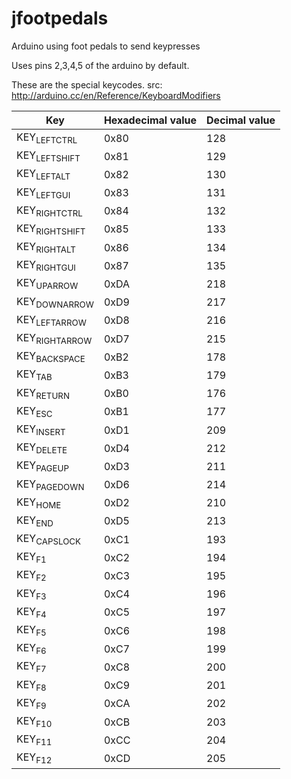 * jfootpedals

Arduino using foot pedals to send keypresses

Uses pins 2,3,4,5 of the arduino by default. 

These are the special keycodes. 
src: http://arduino.cc/en/Reference/KeyboardModifiers

| Key             | Hexadecimal value | Decimal value |
|-----------------+-------------------+---------------|
| KEY_LEFT_CTRL   |              0x80 |           128 |
| KEY_LEFT_SHIFT  |              0x81 |           129 |
| KEY_LEFT_ALT    |              0x82 |           130 |
| KEY_LEFT_GUI    |              0x83 |           131 |
| KEY_RIGHT_CTRL  |              0x84 |           132 |
| KEY_RIGHT_SHIFT |              0x85 |           133 |
| KEY_RIGHT_ALT   |              0x86 |           134 |
| KEY_RIGHT_GUI   |              0x87 |           135 |
| KEY_UP_ARROW    |              0xDA |           218 |
| KEY_DOWN_ARROW  |              0xD9 |           217 |
| KEY_LEFT_ARROW  |              0xD8 |           216 |
| KEY_RIGHT_ARROW |              0xD7 |           215 |
| KEY_BACKSPACE   |              0xB2 |           178 |
| KEY_TAB         |              0xB3 |           179 |
| KEY_RETURN      |              0xB0 |           176 |
| KEY_ESC         |              0xB1 |           177 |
| KEY_INSERT      |              0xD1 |           209 |
| KEY_DELETE      |              0xD4 |           212 |
| KEY_PAGE_UP     |              0xD3 |           211 |
| KEY_PAGE_DOWN   |              0xD6 |           214 |
| KEY_HOME        |              0xD2 |           210 |
| KEY_END         |              0xD5 |           213 |
| KEY_CAPS_LOCK   |              0xC1 |           193 |
| KEY_F1          |              0xC2 |           194 |
| KEY_F2          |              0xC3 |           195 |
| KEY_F3          |              0xC4 |           196 |
| KEY_F4          |              0xC5 |           197 |
| KEY_F5          |              0xC6 |           198 |
| KEY_F6          |              0xC7 |           199 |
| KEY_F7          |              0xC8 |           200 |
| KEY_F8          |              0xC9 |           201 |
| KEY_F9          |              0xCA |           202 |
| KEY_F10         |              0xCB |           203 |
| KEY_F11         |              0xCC |           204 |
| KEY_F12         |              0xCD |           205 |


[[./pictures/all.png]]
